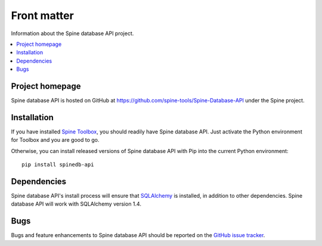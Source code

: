 ..  spinedb_api front matter
    Created: 18.6.2018

.. _SQLAlchemy: http://www.sqlalchemy.org/


************
Front matter
************

Information about the Spine database API project.

.. contents::
   :local:


Project homepage
----------------

Spine database API is hosted on GitHub at https://github.com/spine-tools/Spine-Database-API
under the Spine project.


.. _installation:

Installation
------------

If you have installed `Spine Toolbox <https://github.com/spine-tools/Spine-Toolbox>`_,
you should readily have Spine database API.
Just activate the Python environment for Toolbox and you are good to go.

Otherwise, you can install released versions of Spine database API with Pip
into the current Python environment::

  pip install spinedb-api

Dependencies
------------

Spine database API's install process will ensure that SQLAlchemy_ is installed,
in addition to other dependencies. Spine database API will work with SQLAlchemy version 1.4.


Bugs
----

Bugs and feature enhancements to Spine database API should be reported on the
`GitHub issue tracker <https://github.com/spine-tools/Spine-Database-API/issues>`_.
